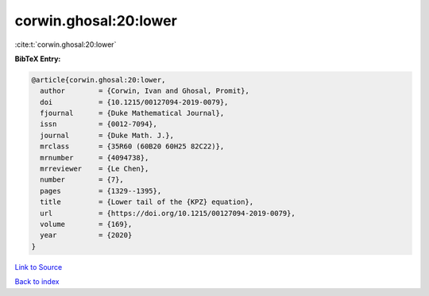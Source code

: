 corwin.ghosal:20:lower
======================

:cite:t:`corwin.ghosal:20:lower`

**BibTeX Entry:**

.. code-block:: bibtex

   @article{corwin.ghosal:20:lower,
     author        = {Corwin, Ivan and Ghosal, Promit},
     doi           = {10.1215/00127094-2019-0079},
     fjournal      = {Duke Mathematical Journal},
     issn          = {0012-7094},
     journal       = {Duke Math. J.},
     mrclass       = {35R60 (60B20 60H25 82C22)},
     mrnumber      = {4094738},
     mrreviewer    = {Le Chen},
     number        = {7},
     pages         = {1329--1395},
     title         = {Lower tail of the {KPZ} equation},
     url           = {https://doi.org/10.1215/00127094-2019-0079},
     volume        = {169},
     year          = {2020}
   }

`Link to Source <https://doi.org/10.1215/00127094-2019-0079},>`_


`Back to index <../By-Cite-Keys.html>`_
